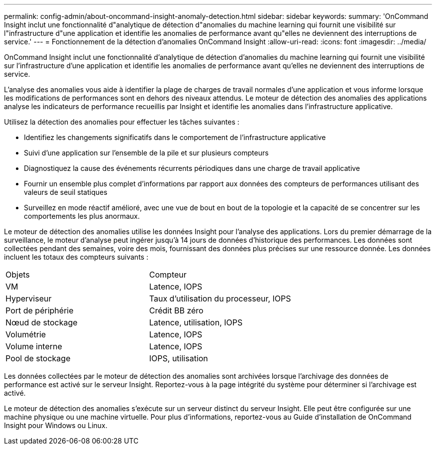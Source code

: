 ---
permalink: config-admin/about-oncommand-insight-anomaly-detection.html 
sidebar: sidebar 
keywords:  
summary: 'OnCommand Insight inclut une fonctionnalité d"analytique de détection d"anomalies du machine learning qui fournit une visibilité sur l"infrastructure d"une application et identifie les anomalies de performance avant qu"elles ne deviennent des interruptions de service.' 
---
= Fonctionnement de la détection d'anomalies OnCommand Insight
:allow-uri-read: 
:icons: font
:imagesdir: ../media/


[role="lead"]
OnCommand Insight inclut une fonctionnalité d'analytique de détection d'anomalies du machine learning qui fournit une visibilité sur l'infrastructure d'une application et identifie les anomalies de performance avant qu'elles ne deviennent des interruptions de service.

L'analyse des anomalies vous aide à identifier la plage de charges de travail normales d'une application et vous informe lorsque les modifications de performances sont en dehors des niveaux attendus. Le moteur de détection des anomalies des applications analyse les indicateurs de performance recueillis par Insight et identifie les anomalies dans l'infrastructure applicative.

Utilisez la détection des anomalies pour effectuer les tâches suivantes :

* Identifiez les changements significatifs dans le comportement de l'infrastructure applicative
* Suivi d'une application sur l'ensemble de la pile et sur plusieurs compteurs
* Diagnostiquez la cause des événements récurrents périodiques dans une charge de travail applicative
* Fournir un ensemble plus complet d'informations par rapport aux données des compteurs de performances utilisant des valeurs de seuil statiques
* Surveillez en mode réactif amélioré, avec une vue de bout en bout de la topologie et la capacité de se concentrer sur les comportements les plus anormaux.


Le moteur de détection des anomalies utilise les données Insight pour l'analyse des applications. Lors du premier démarrage de la surveillance, le moteur d'analyse peut ingérer jusqu'à 14 jours de données d'historique des performances. Les données sont collectées pendant des semaines, voire des mois, fournissant des données plus précises sur une ressource donnée. Les données incluent les totaux des compteurs suivants :

|===


| Objets | Compteur 


 a| 
VM
 a| 
Latence, IOPS



 a| 
Hyperviseur
 a| 
Taux d'utilisation du processeur, IOPS



 a| 
Port de périphérie
 a| 
Crédit BB zéro



 a| 
Nœud de stockage
 a| 
Latence, utilisation, IOPS



 a| 
Volumétrie
 a| 
Latence, IOPS



 a| 
Volume interne
 a| 
Latence, IOPS



 a| 
Pool de stockage
 a| 
IOPS, utilisation

|===
Les données collectées par le moteur de détection des anomalies sont archivées lorsque l'archivage des données de performance est activé sur le serveur Insight. Reportez-vous à la page intégrité du système pour déterminer si l'archivage est activé.

Le moteur de détection des anomalies s'exécute sur un serveur distinct du serveur Insight. Elle peut être configurée sur une machine physique ou une machine virtuelle. Pour plus d'informations, reportez-vous au Guide d'installation de OnCommand Insight pour Windows ou Linux.
